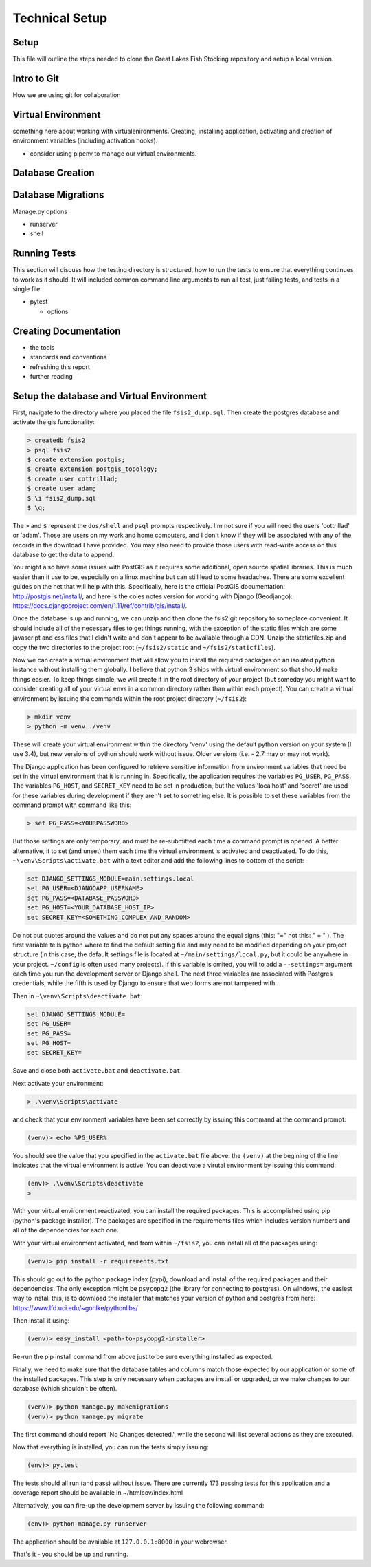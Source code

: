 Technical Setup
===============

Setup
-----

This file will outline the steps needed to clone the Great Lakes Fish
Stocking repository and setup a local version.


Intro to Git
------------

How we are using git for collaboration


Virtual Environment
-------------------

something here about working with virtualenironments.  Creating,
installing application, activating and creation of environment
variables (including activation hooks).

+ consider using pipenv to manage our virtual environments.

Database Creation
-----------------



Database Migrations
-------------------


Manage.py options


+ runserver

+ shell


Running Tests
-------------

This section will discuss how the testing directory is structured, how
to run the tests to ensure that everything continues to work as it
should.  It will included common command line arguments to run all
test, just failing tests, and tests in a single file.

+ pytest

  + options


Creating Documentation
----------------------

+ the tools

+ standards and conventions

+ refreshing this report

+ further reading


Setup the database and Virtual Environment
------------------------------------------

First, navigate to the directory where you placed the file
``fsis2_dump.sql``. Then create the postgres database and activate the
gis functionality:

.. code-block:: bash

    > createdb fsis2
    > psql fsis2
    $ create extension postgis;
    $ create extension postgis_topology;
    $ create user cottrillad;
    $ create user adam;
    $ \i fsis2_dump.sql
    $ \q;

The ``>`` and ``$`` represent the ``dos/shell`` and ``psql`` prompts
respectively.  I'm not sure if you will need the users 'cottrillad' or
'adam'. Those are users on my work and home computers, and I don't
know if they will be associated with any of the records in the
download I have provided.  You may also need to provide those users
with read-write access on this database to get the data to append.

You might also have some issues with PostGIS as it requires some
additional, open source spatial libraries. This is much easier than it
use to be, especially on a linux machine but can still lead to some
headaches. There are some excellent guides on the net that will help
with this. Specifically, here is the official PostGIS documentation:
http://postgis.net/install/, and here is the coles notes version for
working with Django (Geodjango):
https://docs.djangoproject.com/en/1.11/ref/contrib/gis/install/.

Once the database is up and running, we can unzip and then clone the
fsis2 git repository to someplace convenient. It should include all of
the necessary files to get things running, with the exception of the
static files which are some javascript and css files that I didn't
write and don't appear to be available through a CDN. Unzip the
staticfiles.zip and copy the two directories to the project root
(``~/fsis2/static`` and ``~/fsis2/staticfiles``).

Now we can create a virtual environment that will allow you to install
the required packages on an isolated python instance without
installing them globally. I believe that python 3 ships with virtual
environment so that should make things easier. To keep things simple,
we will create it in the root directory of your project (but someday
you might want to consider creating all of your virtual envs in a
common directory rather than within each project). You can create a
virtual environment by issuing the commands within the root project
directory (``~/fsis2``):

.. code-block:: bash

    > mkdir venv
    > python -m venv ./venv

These will create your virtual environment within the directory 'venv'
using the default python version on your system (I use 3.4), but new
versions of python should work without issue. Older versions (i.e. - 2.7
may or may not work).

The Django application has been configured to retrieve sensitive
information from environment variables that need be set in the virtual
environment that it is running in. Specifically, the application
requires the variables ``PG_USER``, ``PG_PASS``.  The variables
``PG_HOST``, and ``SECRET_KEY`` need to be set in production, but the
values 'localhost' and 'secret' are used for these variables during
development if they aren't set to something else. It is possible to
set these variables from the command prompt with command like this:

.. code-block:: bash

    > set PG_PASS=<YOURPASSWORD>

But those settings are only temporary, and must be re-submitted each
time a command prompt is opened.  A better alternative, it to set (and
unset) them each time the virtual environment is activated and
deactivated.  To do this, ``~\venv\Scripts\activate.bat`` with a text
editor and add the following lines to bottom of the script:

.. code-block:: bash

    set DJANGO_SETTINGS_MODULE=main.settings.local
    set PG_USER=<DJANGOAPP_USERNAME>
    set PG_PASS=<DATABASE_PASSWORD>
    set PG_HOST=<YOUR_DATABASE_HOST_IP>
    set SECRET_KEY=<SOMETHING_COMPLEX_AND_RANDOM>

Do not put quotes around the values and do not put any spaces around
the equal signs (this: "=" not this: " = " ). The first variable tells
python where to find the default setting file and may need to be
modified depending on your project structure (in this case, the
default settings file is located at ``~/main/settings/local.py``, but
it could be anywhere in your project.  ``~/config`` is often used many
projects). If this variable is omited, you will to add a
``--settings=`` argument each time you run the development server or
Django shell.  The next three variables are associated with Postgres
credentials, while the fifth is used by Django to ensure that web
forms are not tampered with.


Then in ``~\venv\Scripts\deactivate.bat``:

.. code-block:: bash

    set DJANGO_SETTINGS_MODULE=
    set PG_USER=
    set PG_PASS=
    set PG_HOST=
    set SECRET_KEY=

Save and close both ``activate.bat`` and ``deactivate.bat``.

Next activate your environment:

.. code-block:: bash

    > .\venv\Scripts\activate

and check that your environment variables have been set correctly by
issuing this command at the command prompt:

.. code-block:: bash

    (venv)> echo %PG_USER%

You should see the value that you specified in the ``activate.bat`` file
above. the ``(venv)`` at the begining of the line indicates that the
virtual environment is active.  You can deactivate a virutal
environment by issuing this command:

.. code-block:: bash

    (env)> .\venv\Scripts\deactivate
    >

With your virtual environment reactivated, you can install the
required packages. This is accomplished using pip (python's package
installer). The packages are specified in the requirements files which
includes version numbers and all of the dependencies for each one.

With your virtual environment activated, and from within ``~/fsis2``, you
can install all of the packages using:

.. code-block:: bash

    (venv)> pip install -r requirements.txt

This should go out to the python package index (pypi), download and
install of the required packages and their dependencies. The only
exception might be ``psycopg2`` (the library for connecting to postgres).
On windows, the easiest way to install this, is to download the
installer that matches your version of python and postgres from here:
https://www.lfd.uci.edu/~gohlke/pythonlibs/

Then install it using:

.. code-block:: bash

    (venv)> easy_install <path-to-psycopg2-installer>

Re-run the pip install command from above just to be sure everything
installed as expected.


Finally, we need to make sure that the database tables and columns
match those expected by our application or some of the installed
packages.  This step is only necessary when packages are install or
upgraded, or we make changes to our database (which shouldn't be
often).

.. code-block:: bash

    (venv)> python manage.py makemigrations
    (venv)> python manage.py migrate

The first command should report 'No Changes detected.', while the
second will list several actions as they are executed.

Now that everything is installed, you can run the tests simply
issuing:

.. code-block:: bash

    (env)> py.test

The tests should all run (and pass) without issue. There are currently 173
passing tests for this application and a coverage report should be
available in ~/htmlcov/index.html


Alternatively, you can fire-up the development server by issuing the
following command:

.. code-block:: bash

    (env)> python manage.py runserver

The application should be available at ``127.0.0.1:8000`` in your
webrowser.

That's it - you should be up and running.
